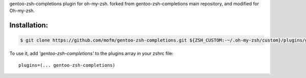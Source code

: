 .. title: gentoo-zsh-completions for oh-my-zsh
.. slug: gentoo-zsh-completions-for-oh-my-zsh
.. date: 2022-01-05 17:50:47 UTC+03:00
.. tags: 
.. category: 
.. link: 
.. description: 
.. type: text

gentoo-zsh-completions plugin for oh-my-zsh. forked from gentoo-zsh-completions main repository,
and modified for Oh-my-zsh.


Installation:
**************


.. code-block:: bash


   $ git clone https://github.com/mofm/gentoo-zsh-completions.git ${ZSH_CUSTOM:-~/.oh-my-zsh/custom}/plugins/gentoo-zsh-completions



To use it, add *'gentoo-zsh-completions'* to the plugins array in your zshrc file:
::

        plugins=(... gentoo-zsh-completions)
